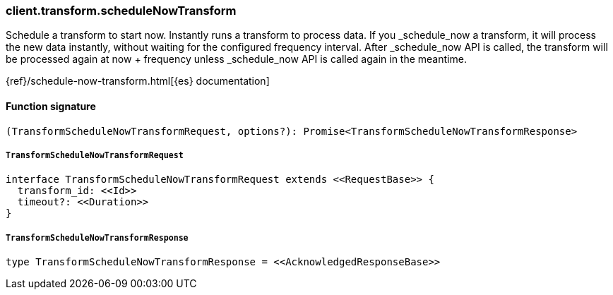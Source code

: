 [[reference-transform-schedule_now_transform]]

////////
===========================================================================================================================
||                                                                                                                       ||
||                                                                                                                       ||
||                                                                                                                       ||
||        ██████╗ ███████╗ █████╗ ██████╗ ███╗   ███╗███████╗                                                            ||
||        ██╔══██╗██╔════╝██╔══██╗██╔══██╗████╗ ████║██╔════╝                                                            ||
||        ██████╔╝█████╗  ███████║██║  ██║██╔████╔██║█████╗                                                              ||
||        ██╔══██╗██╔══╝  ██╔══██║██║  ██║██║╚██╔╝██║██╔══╝                                                              ||
||        ██║  ██║███████╗██║  ██║██████╔╝██║ ╚═╝ ██║███████╗                                                            ||
||        ╚═╝  ╚═╝╚══════╝╚═╝  ╚═╝╚═════╝ ╚═╝     ╚═╝╚══════╝                                                            ||
||                                                                                                                       ||
||                                                                                                                       ||
||    This file is autogenerated, DO NOT send pull requests that changes this file directly.                             ||
||    You should update the script that does the generation, which can be found in:                                      ||
||    https://github.com/elastic/elastic-client-generator-js                                                             ||
||                                                                                                                       ||
||    You can run the script with the following command:                                                                 ||
||       npm run elasticsearch -- --version <version>                                                                    ||
||                                                                                                                       ||
||                                                                                                                       ||
||                                                                                                                       ||
===========================================================================================================================
////////

[discrete]
=== client.transform.scheduleNowTransform

Schedule a transform to start now. Instantly runs a transform to process data. If you _schedule_now a transform, it will process the new data instantly, without waiting for the configured frequency interval. After _schedule_now API is called, the transform will be processed again at now + frequency unless _schedule_now API is called again in the meantime.

{ref}/schedule-now-transform.html[{es} documentation]

[discrete]
==== Function signature

[source,ts]
----
(TransformScheduleNowTransformRequest, options?): Promise<TransformScheduleNowTransformResponse>
----

[discrete]
===== `TransformScheduleNowTransformRequest`

[source,ts]
----
interface TransformScheduleNowTransformRequest extends <<RequestBase>> {
  transform_id: <<Id>>
  timeout?: <<Duration>>
}
----

[discrete]
===== `TransformScheduleNowTransformResponse`

[source,ts]
----
type TransformScheduleNowTransformResponse = <<AcknowledgedResponseBase>>
----

